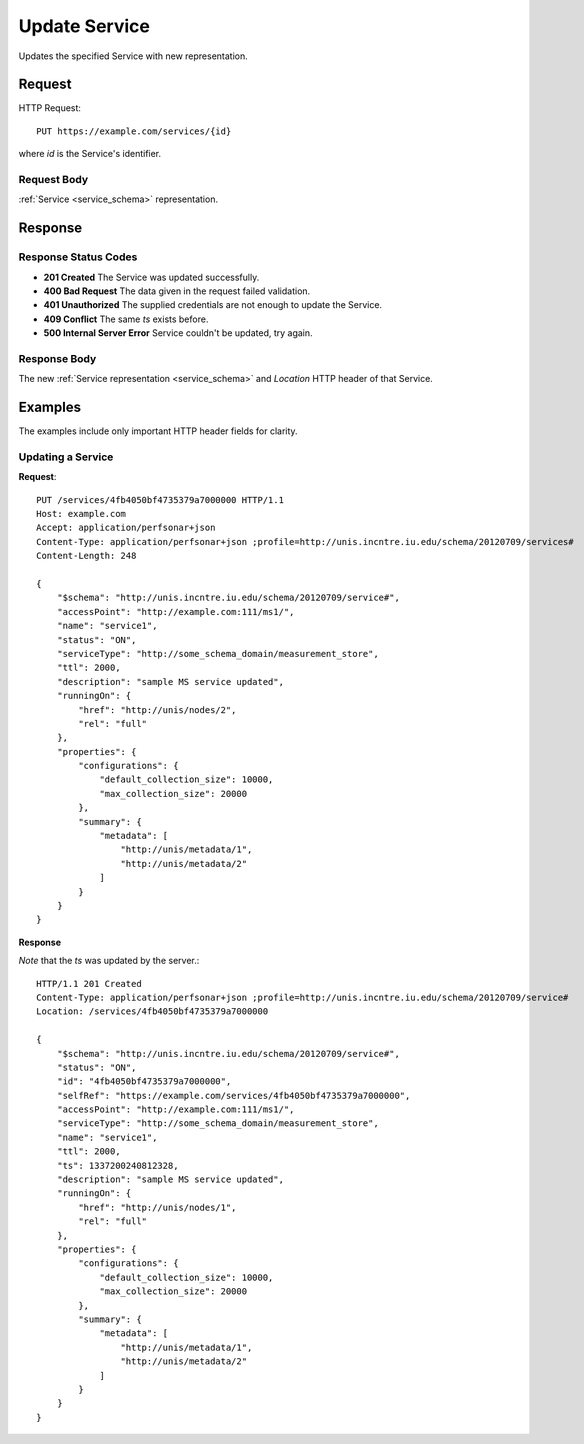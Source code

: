 .. _service_update:

Update Service
================

Updates the specified Service with new representation.


Request
--------

HTTP Request::
    
    PUT https://example.com/services/{id}

where `id` is the Service's identifier.


Request Body
~~~~~~~~~~~~

:ref:`Service <service_schema>` representation.


Response
--------

Response Status Codes
~~~~~~~~~~~~~~~~~~~~~~
* **201 Created** The Service was updated successfully.
* **400 Bad Request** The data given in the request failed validation.
* **401 Unauthorized** The supplied credentials are not enough to update the Service.
* **409 Conflict** The same `ts` exists before.
* **500 Internal Server Error** Service couldn't be updated, try again.


Response Body
~~~~~~~~~~~~~~
The new :ref:`Service representation <service_schema>` and 
`Location` HTTP header of that Service.


Examples
--------

The examples include only important HTTP header fields for clarity.


Updating a Service
~~~~~~~~~~~~~~~~~~~


**Request**::

    PUT /services/4fb4050bf4735379a7000000 HTTP/1.1    
    Host: example.com
    Accept: application/perfsonar+json
    Content-Type: application/perfsonar+json ;profile=http://unis.incntre.iu.edu/schema/20120709/services#
    Content-Length: 248
    
    {
        "$schema": "http://unis.incntre.iu.edu/schema/20120709/service#",
        "accessPoint": "http://example.com:111/ms1/",
        "name": "service1",
        "status": "ON",
        "serviceType": "http://some_schema_domain/measurement_store",
        "ttl": 2000,
        "description": "sample MS service updated",
        "runningOn": {
            "href": "http://unis/nodes/2",
            "rel": "full"
        },
        "properties": {
            "configurations": {
                "default_collection_size": 10000,
                "max_collection_size": 20000
            },
            "summary": {
                "metadata": [
                    "http://unis/metadata/1",
                    "http://unis/metadata/2"
                ]
            }
        }
    }

**Response**

*Note* that the `ts` was updated by the server.::

    HTTP/1.1 201 Created    
    Content-Type: application/perfsonar+json ;profile=http://unis.incntre.iu.edu/schema/20120709/service#
    Location: /services/4fb4050bf4735379a7000000
    
    {
        "$schema": "http://unis.incntre.iu.edu/schema/20120709/service#",
        "status": "ON",
        "id": "4fb4050bf4735379a7000000",
        "selfRef": "https://example.com/services/4fb4050bf4735379a7000000",
        "accessPoint": "http://example.com:111/ms1/",
        "serviceType": "http://some_schema_domain/measurement_store",
        "name": "service1",
        "ttl": 2000,
        "ts": 1337200240812328,
        "description": "sample MS service updated",
        "runningOn": {
            "href": "http://unis/nodes/1",
            "rel": "full"
        },
        "properties": {
            "configurations": {
                "default_collection_size": 10000,
                "max_collection_size": 20000
            },
            "summary": {
                "metadata": [
                    "http://unis/metadata/1",
                    "http://unis/metadata/2"
                ]
            }
        }
    }
    
